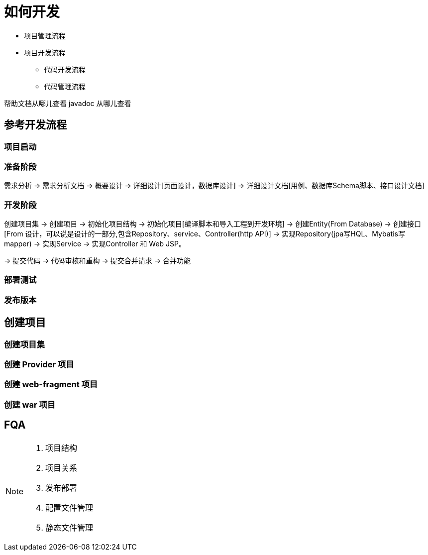 [[how-to-develop]]
= 如何开发

- 项目管理流程
- 项目开发流程
** 代码开发流程
** 代码管理流程

帮助文档从哪儿查看
javadoc 从哪儿查看

== 参考开发流程

=== 项目启动

=== 准备阶段




需求分析 -> 需求分析文档 -> 概要设计 -> 详细设计[页面设计，数据库设计] -> 详细设计文档[用例、数据库Schema脚本、接口设计文档]

=== 开发阶段
创建项目集 -> 创建项目 -> 初始化项目结构 -> 初始化项目[编译脚本和导入工程到开发环境] -> 创建Entity(From Database) ->  创建接口[From 设计，可以说是设计的一部分,包含Repository、service、Controller(http API)] -> 实现Repository(jpa写HQL、Mybatis写mapper) -> 实现Service -> 实现Controller 和 Web JSP。

-> 提交代码 -> 代码审核和重构 -> 提交合并请求 -> 合并功能

=== 部署测试

=== 发布版本


== 创建项目
=== 创建项目集

=== 创建 Provider 项目

=== 创建 web-fragment 项目

=== 创建 war 项目


== FQA




[NOTE]
====
1. 项目结构
2. 项目关系
3. 发布部署
4. 配置文件管理
5. 静态文件管理

====
